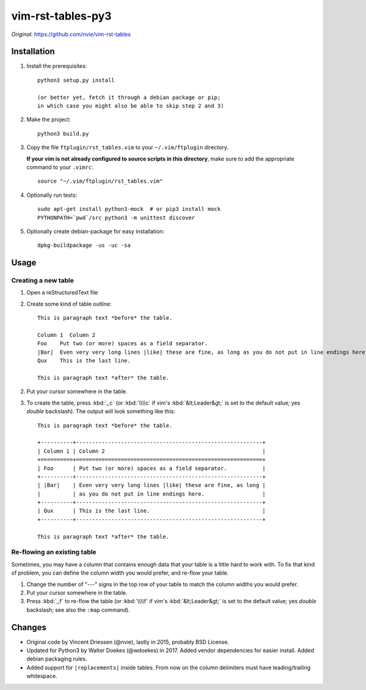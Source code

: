 =================================================================
vim-rst-tables-py3
=================================================================

*Original:* `<https://github.com/nvie/vim-rst-tables>`_


Installation
------------

1. Install the prerequisites::

      python3 setup.py install

      (or better yet, fetch it through a debian package or pip;
      in which case you might also be able to skip step 2 and 3)

2. Make the project::

      python3 build.py

3. Copy the file ``ftplugin/rst_tables.vim`` to your ``~/.vim/ftplugin``
   directory.

   **If your vim is not already configured to source scripts in this
   directory**, make sure to add the appropriate command to your
   ``.vimrc``::

      source "~/.vim/ftplugin/rst_tables.vim"

4. Optionally run tests::

      sudo apt-get install python3-mock  # or pip3 install mock
      PYTHONPATH=`pwd`/src python3 -m unittest discover

5. Optionally create debian-package for easy installation::

      dpkg-buildpackage -us -uc -sa


Usage
-----

Creating a new table
~~~~~~~~~~~~~~~~~~~~

1. Open a reStructuredText file
2. Create some kind of table outline::

      This is paragraph text *before* the table.

      Column 1  Column 2
      Foo    Put two (or more) spaces as a field separator.
      |Bar|  Even very very long lines |like| these are fine, as long as you do not put in line endings here.
      Qux    This is the last line.

      This is paragraph text *after* the table.

2. Put your cursor somewhere in the table.
3. To create the table, press :kbd:`,,c` (or :kbd:`\\\\c` if vim's
   :kbd:`&lt;Leader&gt;` is set to the default value; yes *double*
   backslash). The output will look something like this::

      This is paragraph text *before* the table.

      +----------+----------------------------------------------------------+
      | Column 1 | Column 2                                                 |
      +==========+==========================================================+
      | Foo      | Put two (or more) spaces as a field separator.           |
      +----------+----------------------------------------------------------+
      | |Bar|    | Even very very long lines |like| these are fine, as long |
      |          | as you do not put in line endings here.                  |
      +----------+----------------------------------------------------------+
      | Qux      | This is the last line.                                   |
      +----------+----------------------------------------------------------+

      This is paragraph text *after* the table.


Re-flowing an existing table
~~~~~~~~~~~~~~~~~~~~~~~~~~~~

Sometimes, you may have a column that contains enough data that your
table is a little hard to work with.  To fix that kind of problem,
you can define the column width you would prefer, and re-flow your table.

1. Change the number of "---" signs in the top row of your table to match
   the column widths you would prefer.
2. Put your cursor somewhere in the table.
3. Press :kbd:`,,f` to re-flow the table (or :kbd:`\\\\f` if vim's
   :kbd:`&lt;Leader&gt;` is set to the default value; yes *double*
   backslash; see also the ``:map`` command).


Changes
-------

- Original code by Vincent Driessen (@nvie), lastly in 2015,
  probably BSD License.
- Updated for Python3 by Walter Doekes (@wdoekes) in 2017. Added vendor
  dependencies for easier install. Added debian packaging rules.
- Added support for ``|replacements|`` inside tables. From now on the
  column delimiters must have leading/trailing whitespace.
